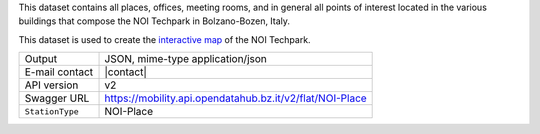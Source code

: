 .. noiplace

This dataset contains all places, offices, meeting rooms, and in
general all points of interest located in the various buildings that
compose the NOI Techpark in Bolzano-Bozen, Italy.

This dataset is used to create the `interactive map
<https://maps.noi.bz.it/>`_ of the NOI Techpark.

======================     ==================================
Output                     JSON, mime-type application/json
E-mail contact             |contact|
API version                v2
Swagger URL                https://mobility.api.opendatahub.bz.it/v2/flat/NOI-Place
:literal:`StationType`     NOI-Place
======================     ==================================

